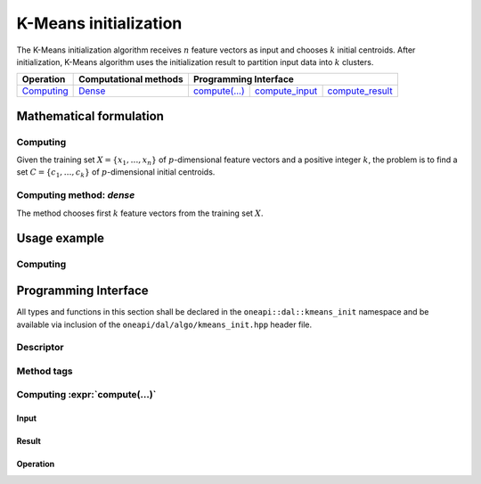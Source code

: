 .. highlight:: cpp
.. default-domain:: cpp

======================
K-Means initialization
======================

The K-Means initialization algorithm receives :math:`n` feature vectors as input
and chooses :math:`k` initial centroids. After initialization, K-Means algorithm
uses the initialization result to partition input data into :math:`k` clusters.

.. |c_math| replace:: `Computing <kmeans_init_c_math_>`_
.. |c_dense| replace:: `Dense <kmeans_init_c_math_dense_>`_
.. |c_input| replace:: `compute_input <kmeans_init_c_api_input_>`_
.. |c_result| replace:: `compute_result <kmeans_init_c_api_result_>`_
.. |c_op| replace:: `compute(...) <kmeans_init_c_api_>`_

=============== =========================== ======== =========== ============
 **Operation**  **Computational methods**     **Programming Interface**
--------------- --------------------------- ---------------------------------
   |c_math|             |c_dense|            |c_op|   |c_input|   |c_result|
=============== =========================== ======== =========== ============

------------------------
Mathematical formulation
------------------------

.. _kmeans_init_c_math:

Computing
---------

Given the training set :math:`X = \{ x_1, \ldots, x_n \}` of
:math:`p`-dimensional feature vectors and a positive integer :math:`k`, the
problem is to find a set :math:`C = \{ c_1, \ldots, c_k \}` of
:math:`p`-dimensional initial centroids.

.. _kmeans_init_c_math_dense:

Computing method: *dense*
-------------------------

The method chooses first :math:`k` feature vectors from the training set
:math:`X`.

-------------
Usage example
-------------

Computing
---------
.. onedal_code:: oneapi::dal::kmeans_init::example::run_compute

---------------------
Programming Interface
---------------------

All types and functions in this section shall be declared in the
``oneapi::dal::kmeans_init`` namespace and be available via inclusion of the
``oneapi/dal/algo/kmeans_init.hpp`` header file.

Descriptor
----------
.. onedal_class:: oneapi::dal::kmeans_init::descriptor

Method tags
-----------
.. onedal_compute_methods:: oneapi::dal::kmeans_init

Computing :expr:`compute(...)`
--------------------------------

.. _kmeans_init_c_api_input:

Input
~~~~~
.. onedal_class:: oneapi::dal::kmeans_init::compute_input

.. _kmeans_init_c_api_result:

Result
~~~~~~
.. onedal_class:: oneapi::dal::kmeans_init::compute_result

.. _kmeans_init_c_api:

Operation
~~~~~~~~~
.. onedal_func:: oneapi::dal::kmeans_init::compute
